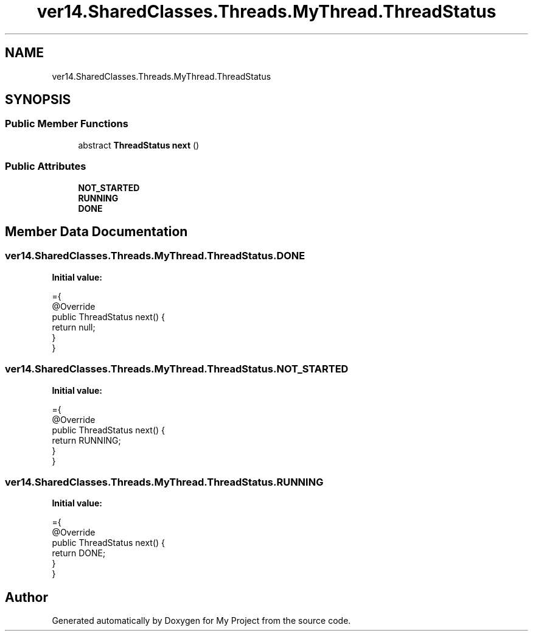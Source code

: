 .TH "ver14.SharedClasses.Threads.MyThread.ThreadStatus" 3 "Sun Apr 24 2022" "My Project" \" -*- nroff -*-
.ad l
.nh
.SH NAME
ver14.SharedClasses.Threads.MyThread.ThreadStatus
.SH SYNOPSIS
.br
.PP
.SS "Public Member Functions"

.in +1c
.ti -1c
.RI "abstract \fBThreadStatus\fP \fBnext\fP ()"
.br
.in -1c
.SS "Public Attributes"

.in +1c
.ti -1c
.RI "\fBNOT_STARTED\fP"
.br
.ti -1c
.RI "\fBRUNNING\fP"
.br
.ti -1c
.RI "\fBDONE\fP"
.br
.in -1c
.SH "Member Data Documentation"
.PP 
.SS "ver14\&.SharedClasses\&.Threads\&.MyThread\&.ThreadStatus\&.DONE"
\fBInitial value:\fP
.PP
.nf
={
            @Override
            public ThreadStatus next() {
                return null;
            }
        }
.fi
.SS "ver14\&.SharedClasses\&.Threads\&.MyThread\&.ThreadStatus\&.NOT_STARTED"
\fBInitial value:\fP
.PP
.nf
={
            @Override
            public ThreadStatus next() {
                return RUNNING;
            }
        }
.fi
.SS "ver14\&.SharedClasses\&.Threads\&.MyThread\&.ThreadStatus\&.RUNNING"
\fBInitial value:\fP
.PP
.nf
={
            @Override
            public ThreadStatus next() {
                return DONE;
            }
        }
.fi


.SH "Author"
.PP 
Generated automatically by Doxygen for My Project from the source code\&.
